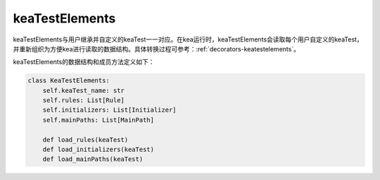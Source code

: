 keaTestElements
=========================

keaTestElements与用户继承并自定义的keaTest一一对应。在kea运行时，keaTestElements会读取每个用户自定义的keaTest，
并重新组织为方便kea进行读取的数据结构。具体转换过程可参考：:ref:`decorators-keatestelements`。


keaTestElements的数据结构和成员方法定义如下：

.. code-block:: python

    class KeaTestElements:
        self.keaTest_name: str
        self.rules: List[Rule]
        self.initializers: List[Initializer]
        self.mainPaths: List[MainPath]

        def load_rules(keaTest)
        def load_initializers(keaTest)
        def load_mainPaths(keaTest)